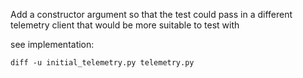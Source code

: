 Add a constructor argument so that the test could pass in a different telemetry client that would be more suitable to test with

**** see implementation:
~diff -u initial_telemetry.py telemetry.py~